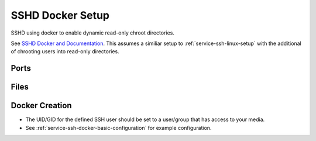 .. _service-ssh-docker-setup:

SSHD Docker Setup
#################
SSHD using docker to enable dynamic read-only chroot directories.

See `SSHD Docker and Documentation`_. This assumes a similiar setup to
:ref:`service-ssh-linux-setup` with the additional of chrooting users into
read-only directories.

Ports
*****
.. ports:: SSHD Docker Ports
  :value0: 55555, {TCP}, {EXPOSED}, SSH Connections
  :open:

Files
*****
.. files:: SSHD Docker Files
  :value0: /etc/ssh, SSHD configuration files
  :value1: /etc/authorized_keys,
           Authorized keys location (cannot be changed based on container)
  :value2: /data, Mounted data for users
  :open:

Docker Creation
***************

* The UID/GID for the defined SSH user should be set to a user/group that has
  access to your media.
* See :ref:`service-ssh-docker-basic-configuration` for example configuration.

.. code-block:: yaml
  :caption: Docker Compose

  sshd:
    image: panubo/sshd:latest
    restart: unless-stopped
    logging:
      driver: syslog
      options:
        tag: sshd
    ports:
      - '55555:22'
    environment:
      - SSH_ENBALE_ROOT=false
      - SSH_ENABLE_PASSWORD_AUTH=false
      - SFTP_MODE=true
      - SFTP_CHROOT=/data
      - GATEWAY_PORTS=false
      - TCP_FORWARDING=false
      - SSH_USERS={USER}:{UID}:{GID}
      - TZ=America/Los_Angeles
    volumes:
      - /data/sshd/sshd:/etc/ssh
      - /data/sshd/authorized_keys:/etc/authorized_keys
      - /data/media:/data/media:ro
      - /etc/localtime:/etc/localtime:ro

.. _SSHD Docker and Documentation: https://hub.docker.com/r/panubo/sshd
